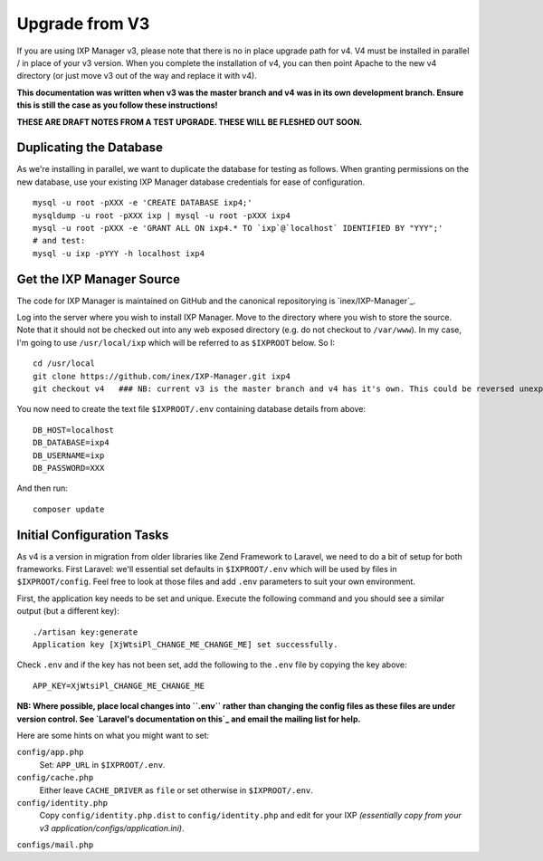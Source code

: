 .. upgrade-from-v3:

Upgrade from V3
===============

If you are using IXP Manager v3, please note that there is no in place upgrade path for v4. V4 must be installed
in parallel / in place of your v3 version. When you complete the installation of v4, you can then point Apache
to the new v4 directory (or just move v3 out of the way and replace it with v4).

**This documentation was written when v3 was the master branch and v4 was in its own development branch.
Ensure this is still the case as you follow these instructions!**

**THESE ARE DRAFT NOTES FROM A TEST UPGRADE. THESE WILL BE FLESHED OUT SOON.**


Duplicating the Database
--------------------------

As we're installing in parallel, we want to duplicate the database for testing as follows.
When granting permissions on the new database, use your existing IXP Manager database
credentials for ease of configuration.

::

  mysql -u root -pXXX -e 'CREATE DATABASE ixp4;'
  mysqldump -u root -pXXX ixp | mysql -u root -pXXX ixp4
  mysql -u root -pXXX -e 'GRANT ALL ON ixp4.* TO `ixp`@`localhost` IDENTIFIED BY "YYY";'
  # and test:
  mysql -u ixp -pYYY -h localhost ixp4


Get the IXP Manager Source
--------------------------

The code for IXP Manager is maintained on GitHub and the canonical repositorying is `inex/IXP-Manager`_.

Log into the server where you wish to install IXP Manager. Move to the directory where you wish to store the source.
Note that it should not be checked out into any web exposed directory (e.g. do not checkout to ``/var/www``). In my case,
I'm going to use ``/usr/local/ixp`` which will be referred to as ``$IXPROOT`` below. So I:

::

  cd /usr/local
  git clone https://github.com/inex/IXP-Manager.git ixp4
  git checkout v4   ### NB: current v3 is the master branch and v4 has it's own. This could be reversed unexpectedly.

You now need to create the text file ``$IXPROOT/.env`` containing database details from above:

::

  DB_HOST=localhost
  DB_DATABASE=ixp4
  DB_USERNAME=ixp
  DB_PASSWORD=XXX

And then run:

::

  composer update


Initial Configuration Tasks
---------------------------

As v4 is a version in migration from older libraries like Zend Framework to Laravel, we need to do a bit of setup
for both frameworks. First Laravel: we'll essential set defaults in ``$IXPROOT/.env`` which will be used by files in
``$IXPROOT/config``. Feel free to look at those files and add ``.env`` parameters to suit your own environment.

First, the application key needs to be set and unique. Execute the following command and you should see a similar
output (but a different key):

::

  ./artisan key:generate
  Application key [XjWtsiPl_CHANGE_ME_CHANGE_ME] set successfully.

Check ``.env`` and if the key has not been set, add the following to the ``.env`` file by copying the key above:

::

  APP_KEY=XjWtsiPl_CHANGE_ME_CHANGE_ME


**NB: Where possible, place local changes into ``.env`` rather than changing the config files as these files are
under version control. See `Laravel's documentation on this`_ and email the mailing list for help.**

.. Laravel's documentation on this: http://laravel.com/docs/5.1/installation#configuration

Here are some hints on what you might want to set:

``config/app.php``
  Set: ``APP_URL`` in ``$IXPROOT/.env``.

``config/cache.php``
    Either leave ``CACHE_DRIVER`` as ``file`` or set otherwise in ``$IXPROOT/.env``.

``config/identity.php``
  Copy ``config/identity.php.dist`` to ``config/identity.php`` and edit for your IXP *(essentially copy
  from your v3 application/configs/application.ini)*.

``configs/mail.php``
